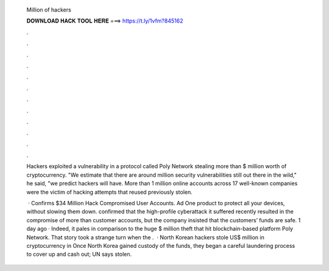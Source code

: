   Million of hackers
  
  
  
  𝐃𝐎𝐖𝐍𝐋𝐎𝐀𝐃 𝐇𝐀𝐂𝐊 𝐓𝐎𝐎𝐋 𝐇𝐄𝐑𝐄 ===> https://t.ly/1vfm?845162
  
  
  
  .
  
  
  
  .
  
  
  
  .
  
  
  
  .
  
  
  
  .
  
  
  
  .
  
  
  
  .
  
  
  
  .
  
  
  
  .
  
  
  
  .
  
  
  
  .
  
  
  
  .
  
  Hackers exploited a vulnerability in a protocol called Poly Network stealing more than $ million worth of cryptocurrency. "We estimate that there are around million security vulnerabilities still out there in the wild," he said, "we predict hackers will have. More than 1 million online accounts across 17 well-known companies were the victim of hacking attempts that reused previously stolen.
  
   ·  Confirms $34 Million Hack Compromised User Accounts. Ad One product to protect all your devices, without slowing them down.  confirmed that the high-profile cyberattack it suffered recently resulted in the compromise of more than customer accounts, but the company insisted that the customers’ funds are safe. 1 day ago · Indeed, it pales in comparison to the huge $ million theft that hit blockchain-based platform Poly Network. That story took a strange turn when the .  · North Korean hackers stole US$ million in cryptocurrency in Once North Korea gained custody of the funds, they began a careful laundering process to cover up and cash out; UN says stolen.
